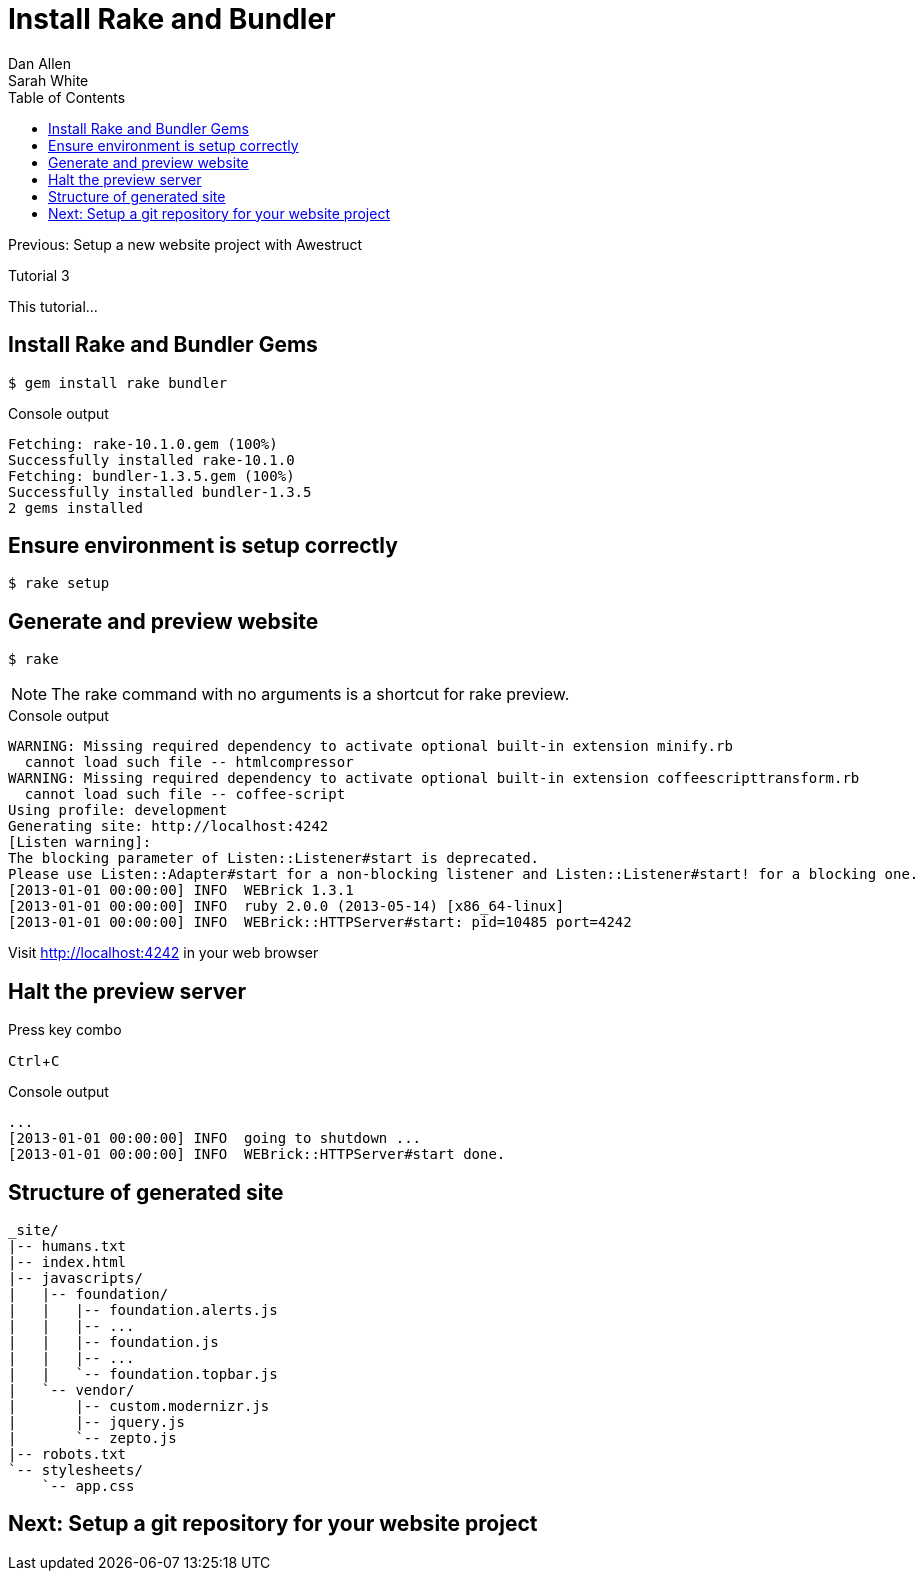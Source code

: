 = Install Rake and Bundler
Dan Allen; Sarah White
:experimental:
:toc2:
:sectanchors:
:idprefix:
:idseparator: -
:icons: font
:source-highlighter: coderay

Previous: Setup a new website project with Awestruct

Tutorial 3

This tutorial...

////
sidebar in layout (and other layouts like on reuze.me)
inserting gist
sentence per line
post excerpt and other types of "chunks" (chunked content)
link to tutorial for pushing to github pages
styles for posts listing page (headings too big)
tip about not loading certain extensions when profile is development
slides
favicon
git history at bottom of file
docinfo or common include
timezone handling
author bio at bottom of post (see smashingmagazine or alistapart for example)
////

// tag::content[]

[.topic.source]
== Install Rake and Bundler Gems

 $ gem install rake bundler

[.incremental]
--
.Console output
....
Fetching: rake-10.1.0.gem (100%)
Successfully installed rake-10.1.0
Fetching: bundler-1.3.5.gem (100%)
Successfully installed bundler-1.3.5
2 gems installed
....
--

[.topic.source]
== Ensure environment is setup correctly

 $ rake setup

[.topic.source]
== Generate and preview website

 $ rake

NOTE: The +rake+ command with no arguments is a shortcut for +rake preview+.

[.incremental]
--
.Console output
....
WARNING: Missing required dependency to activate optional built-in extension minify.rb
  cannot load such file -- htmlcompressor
WARNING: Missing required dependency to activate optional built-in extension coffeescripttransform.rb
  cannot load such file -- coffee-script
Using profile: development
Generating site: http://localhost:4242
[Listen warning]:
The blocking parameter of Listen::Listener#start is deprecated.
Please use Listen::Adapter#start for a non-blocking listener and Listen::Listener#start! for a blocking one.
[2013-01-01 00:00:00] INFO  WEBrick 1.3.1
[2013-01-01 00:00:00] INFO  ruby 2.0.0 (2013-05-14) [x86_64-linux]
[2013-01-01 00:00:00] INFO  WEBrick::HTTPServer#start: pid=10485 port=4242
....

[.follow-up]
Visit http://localhost:4242 in your web browser
--

// TODO insert screenshot

[.topic.source]
== Halt the preview server

.Press key combo
--
kbd:[Ctrl+C]
--

[.incremental]
--
.Console output
....
...
[2013-01-01 00:00:00] INFO  going to shutdown ...
[2013-01-01 00:00:00] INFO  WEBrick::HTTPServer#start done.
....
--

[.topic.source]
== Structure of generated site

....
_site/
|-- humans.txt
|-- index.html
|-- javascripts/
|   |-- foundation/
|   |   |-- foundation.alerts.js
|   |   |-- ...
|   |   |-- foundation.js
|   |   |-- ...
|   |   `-- foundation.topbar.js
|   `-- vendor/
|       |-- custom.modernizr.js
|       |-- jquery.js
|       `-- zepto.js
|-- robots.txt
`-- stylesheets/
    `-- app.css
....

// end::content[]

== Next: Setup a git repository for your website project
